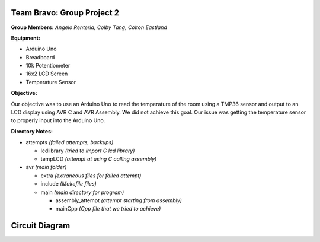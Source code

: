 =====
Team Bravo: Group Project 2
=====

**Group Members:** *Angelo Renteria, Colby Tang, Colton Eastland*

**Equipment:**

- Arduino Uno
- Breadboard
- 10k Potentiometer
- 16x2 LCD Screen
- Temperature Sensor

**Objective:**

Our objective was to use an Arduino Uno to read the temperature of the room using a TMP36 sensor and output to an LCD display using AVR C and AVR Assembly. We did not achieve this goal. Our issue was getting the temperature sensor to properly input into the Arduino Uno.

**Directory Notes:**

- attempts *(failed attempts, backups)*

  - lcdlibrary *(tried to import C lcd library)*
  - tempLCD *(attempt at using C calling assembly)* 
- avr      *(main folder)*

  - extra *(extraneous files for failed attempt)*
  - include *(Makefile files)*
  - main *(main directory for program)*
  
    - assembly_attempt *(attempt starting from assembly)*
    - mainCpp *(Cpp file that we tried to achieve)*

=====
Circuit Diagram
=====

.. image:: circuit_diagram.png

